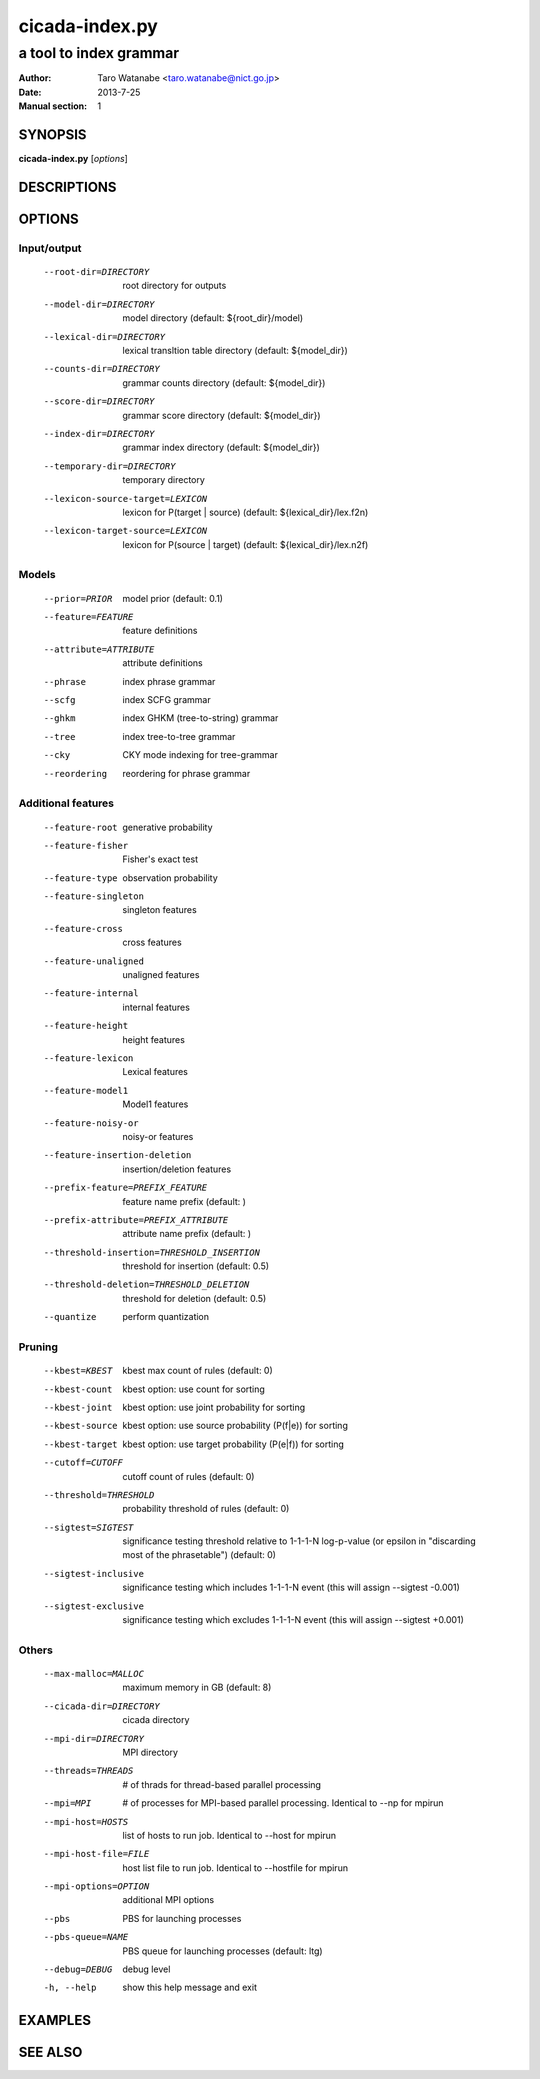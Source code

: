 ===============
cicada-index.py
===============

-----------------------
a tool to index grammar
-----------------------

:Author: Taro Watanabe <taro.watanabe@nict.go.jp>
:Date:   2013-7-25
:Manual section: 1

SYNOPSIS
--------

**cicada-index.py** [*options*]


DESCRIPTIONS
------------

OPTIONS
-------

Input/output
````````````

  --root-dir=DIRECTORY  root directory for outputs
  --model-dir=DIRECTORY
                        model directory (default: ${root_dir}/model)
  --lexical-dir=DIRECTORY
                        lexical transltion table directory (default:
                        ${model_dir})
  --counts-dir=DIRECTORY
                        grammar counts directory (default: ${model_dir})
  --score-dir=DIRECTORY
                        grammar score directory (default: ${model_dir})
  --index-dir=DIRECTORY
                        grammar index directory (default: ${model_dir})
  --temporary-dir=DIRECTORY
                        temporary directory
  --lexicon-source-target=LEXICON
                        lexicon for P(target | source) (default:
                        ${lexical_dir}/lex.f2n)
  --lexicon-target-source=LEXICON
                        lexicon for P(source | target) (default:
                        ${lexical_dir}/lex.n2f)

Models
``````

  --prior=PRIOR         model prior (default: 0.1)
  --feature=FEATURE     feature definitions
  --attribute=ATTRIBUTE
                        attribute definitions
  --phrase              index phrase grammar
  --scfg                index SCFG grammar
  --ghkm                index GHKM (tree-to-string) grammar
  --tree                index tree-to-tree grammar
  --cky                 CKY mode indexing for tree-grammar
  --reordering          reordering for phrase grammar

Additional features
```````````````````

  --feature-root        generative probability
  --feature-fisher      Fisher's exact test
  --feature-type        observation probability
  --feature-singleton   singleton features
  --feature-cross       cross features
  --feature-unaligned   unaligned features
  --feature-internal    internal features
  --feature-height      height features
  --feature-lexicon     Lexical features
  --feature-model1      Model1 features
  --feature-noisy-or    noisy-or features
  --feature-insertion-deletion
                        insertion/deletion features
  --prefix-feature=PREFIX_FEATURE
                        feature name prefix (default: )
  --prefix-attribute=PREFIX_ATTRIBUTE
                        attribute name prefix (default: )
  --threshold-insertion=THRESHOLD_INSERTION
                        threshold for insertion (default: 0.5)
  --threshold-deletion=THRESHOLD_DELETION
                        threshold for deletion (default: 0.5)
  --quantize            perform quantization


Pruning
```````

  --kbest=KBEST         kbest max count of rules (default: 0)
  --kbest-count         kbest option: use count for sorting
  --kbest-joint         kbest option: use joint probability for sorting
  --kbest-source        kbest option: use source probability (P(f|e)) for
                        sorting
  --kbest-target        kbest option: use target probability (P(e|f)) for
                        sorting
  --cutoff=CUTOFF       cutoff count of rules (default: 0)
  --threshold=THRESHOLD
                        probability threshold of rules (default: 0)
  --sigtest=SIGTEST     significance testing threshold relative to 1-1-1-N
                        log-p-value (or \epsilon in "discarding most of the
                        phrasetable") (default: 0)
  --sigtest-inclusive   significance testing which includes 1-1-1-N event
                        (this will assign --sigtest -0.001)
  --sigtest-exclusive   significance testing which excludes 1-1-1-N event
                        (this will assign --sigtest +0.001)

Others
``````

  --max-malloc=MALLOC   maximum memory in GB (default: 8)
  --cicada-dir=DIRECTORY
                        cicada directory
  --mpi-dir=DIRECTORY   MPI directory
  --threads=THREADS     # of thrads for thread-based parallel processing
  --mpi=MPI             # of processes for MPI-based parallel processing.
                        Identical to --np for mpirun
  --mpi-host=HOSTS      list of hosts to run job. Identical to --host for
                        mpirun
  --mpi-host-file=FILE  host list file to run job. Identical to --hostfile for
                        mpirun
  --mpi-options=OPTION  additional MPI options
  --pbs                 PBS for launching processes
  --pbs-queue=NAME      PBS queue for launching processes (default: ltg)
  --debug=DEBUG         debug level
  -h, --help            show this help message and exit

EXAMPLES
--------


SEE ALSO
--------
